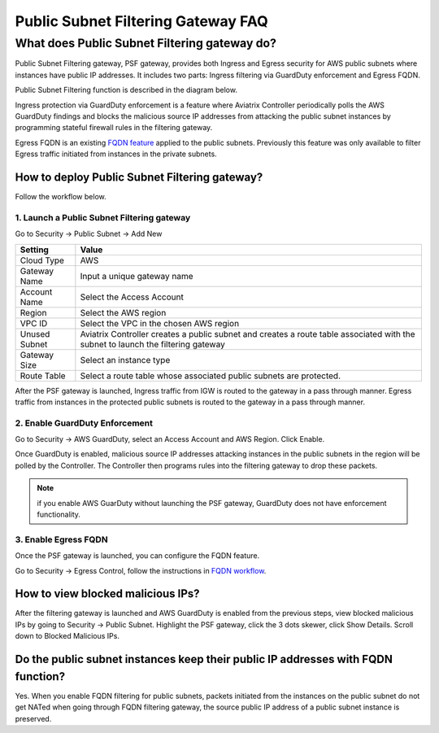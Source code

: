.. meta::
   :description: FQDN whitelists reference design
   :keywords: FQDN, whitelist, Aviatrix, Egress Control, AWS VPC


.. raw:: html

   <style>
    /* override table no-wrap */
   .wy-table-responsive table td, .wy-table-responsive table th {
       white-space: normal !important;
   }
   </style>

========================================
 Public Subnet Filtering Gateway FAQ
========================================


What does Public Subnet Filtering gateway do?
===============================================

Public Subnet Filtering gateway, PSF gateway, provides both Ingress and Egress security for AWS public subnets where
instances have public IP addresses. It includes two parts: Ingress filtering via GuardDuty enforcement and Egress FQDN. 

Public Subnet Filtering function is described in the diagram below. 

|public_subnet_filter|

Ingress protection via GuardDuty enforcement is a feature where Aviatrix Controller periodically polls 
the AWS GuardDuty findings and blocks the malicious source IP addresses from attacking the public subnet instances
by programming stateful firewall rules in the filtering gateway.  

Egress FQDN is an existing `FQDN feature <https://docs.aviatrix.com/HowTos/fqdn_faq.html>`_ applied to the public 
subnets. Previously this feature was only available to filter Egress traffic initiated from instances in the private subnets. 


How to deploy Public Subnet Filtering gateway?
-------------------------------------------------

Follow the workflow below. 

1. Launch a Public Subnet Filtering gateway 
^^^^^^^^^^^^^^^^^^^^^^^^^^^^^^^^^^^^^^^^^^^^^^^^

Go to Security -> Public Subnet -> Add New

===================       =================
Setting                   Value
===================       =================
Cloud Type                AWS
Gateway Name              Input a unique gateway name
Account Name              Select the Access Account
Region                    Select the AWS region
VPC ID                    Select the VPC in the chosen AWS region
Unused Subnet             Aviatrix Controller creates a public subnet and creates a route table associated with the subnet to launch the filtering gateway
Gateway Size              Select an instance type
Route Table               Select a route table whose associated public subnets are protected.  
===================       =================

After the PSF gateway is launched, Ingress traffic from IGW is routed to the gateway in a pass through manner. 
Egress traffic from instances in the protected public subnets is routed to the gateway in a pass through manner. 

2. Enable GuardDuty Enforcement
^^^^^^^^^^^^^^^^^^^^^^^^^^^^^^^^^

Go to Security -> AWS GuardDuty, select an Access Account and AWS Region. Click Enable.

Once GuardDuty is enabled, malicious source IP addresses attacking instances in the public subnets in the region 
will be polled by the Controller. The Controller then programs rules into the filtering gateway to drop these packets.


.. Note::

 if you enable AWS GuarDuty without launching the PSF gateway, GuardDuty does not have enforcement functionality.  


3. Enable Egress FQDN 
^^^^^^^^^^^^^^^^^^^^^^^^

Once the PSF gateway is launched, you can configure the FQDN feature. 

Go to Security -> Egress Control, follow the instructions in `FQDN workflow <https://docs.aviatrix.com/HowTos/FQDN_Whitelists_Ref_Design.html>`_.

How to view blocked malicious IPs?
-------------------------------------

After the filtering gateway is launched and AWS GuardDuty is enabled from the previous steps, view blocked malicious IPs by going
to Security -> Public Subnet. Highlight the PSF gateway, click the 3 dots skewer, click Show Details. Scroll down to Blocked Malicious IPs.

Do the public subnet instances keep their public IP addresses with FQDN function?
-----------------------------------------------------------------------------------

Yes. When you enable FQDN filtering for public subnets, packets initiated from the instances on the public subnet do not 
get NATed when going through FQDN filtering gateway, the source public IP address of a public subnet instance is preserved. 


.. |public_subnet_filter| image::  public_subnet_filtering_faq_media/public_subnet_filter.png
   :scale: 30%


.. add in the disqus tag

.. disqus::
